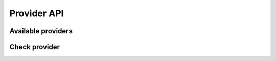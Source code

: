 Provider API
============

Available providers
------------------- 

.. http:get:: /v1/provider

	Retrieve a list all available providers.

	**Example request**:

	.. sourcecode:: http

		GET /v1/provider HTTP/1.1
		Host: example.com
		Authorization: dEFFEFeddedeGGEGMceokr353521234
		Accept: application/json

	**Example response**:

	.. sourcecode:: http

		HTTP/1.1 200 OK
		Content-Type: application/json

		{
			"Status": "success",
			"Info": "providers found",
			"Response": [
				{
			    	"ID": 1,
			    	"Name": "fritzpay"
				}
			],
    		"Error": null
		}

	:statuscode 200: No error, provider datadata served.
	:statuscode 401: Unauthorized, either the username does not exist or the credentials

	:reqheader Authorization: A valid authorization token.

   .. note:: 
    
      This response is just an example, usually it is much longer!

Check provider
--------------

.. http:get:: /v1/provider/(providerID)

	Check if a specivic providerID is available in the system.

	**Example request**:

	.. sourcecode:: http

		GET /v1/provider/1 HTTP/1.1
		Host: example.com
		Authorization: dEFFEFeddedeGGEGMceokr353521234
		Accept: application/json

	:param providerID: string [0-9]


	**Example response**:

	.. sourcecode:: http

		HTTP/1.1 200 OK
		Content-Type: application/json

		{
			"Status": "success",
			"Info": "provider fritzpay found",
			"Response": [
				{
			    	"ID": 1,
			    	"Name": "fritzpay"
				}
			],
    		"Error": null
		}

	:statuscode 200: No error, provider datadata served.
	:statuscode 400: The request was malformed; the given providerID could not be understood.
	:statuscode 401: Unauthorized, either the username does not exist or the credentials
	:statuscode 404: provider not available

	:reqheader Authorization: A valid authorization token.
